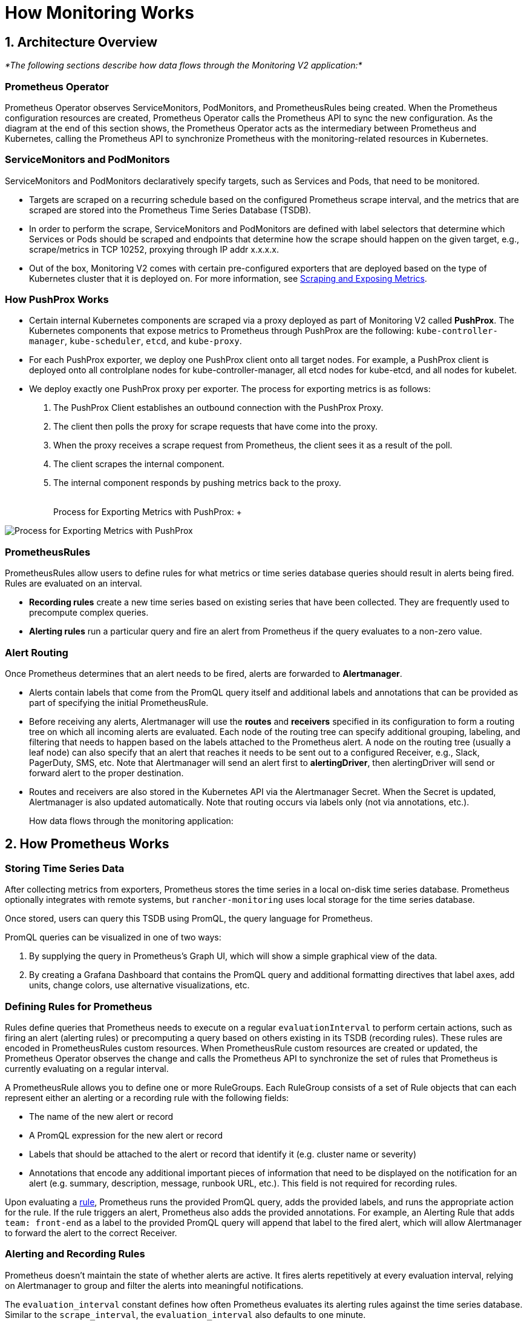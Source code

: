 = How Monitoring Works

== 1. Architecture Overview

_*The following sections describe how data flows through the Monitoring V2 application:*_

=== Prometheus Operator

Prometheus Operator observes ServiceMonitors, PodMonitors, and PrometheusRules being created. When the Prometheus configuration resources are created, Prometheus Operator calls the Prometheus API to sync the new configuration. As the diagram at the end of this section shows, the Prometheus Operator acts as the intermediary between Prometheus and Kubernetes, calling the Prometheus API to synchronize Prometheus with the monitoring-related resources in Kubernetes.

=== ServiceMonitors and PodMonitors

ServiceMonitors and PodMonitors declaratively specify targets, such as Services and Pods, that need to be monitored.

* Targets are scraped on a recurring schedule based on the configured Prometheus scrape interval, and the metrics that are scraped are stored into the Prometheus Time Series Database (TSDB).
* In order to perform the scrape, ServiceMonitors and PodMonitors are defined with label selectors that determine which Services or Pods should be scraped and endpoints that determine how the scrape should happen on the given target, e.g., scrape/metrics in TCP 10252, proxying through IP addr x.x.x.x.
* Out of the box, Monitoring V2 comes with certain pre-configured exporters that are deployed based on the type of Kubernetes cluster that it is deployed on. For more information, see <<5-scraping-and-exposing-metrics,Scraping and Exposing Metrics>>.

=== How PushProx Works

* Certain internal Kubernetes components are scraped via a proxy deployed as part of Monitoring V2 called *PushProx*. The Kubernetes components that expose metrics to Prometheus through PushProx are the following:
`kube-controller-manager`, `kube-scheduler`, `etcd`, and `kube-proxy`.
* For each PushProx exporter, we deploy one PushProx client onto all target nodes. For example, a PushProx client is deployed onto all controlplane nodes for kube-controller-manager, all etcd nodes for kube-etcd, and all nodes for kubelet.
* We deploy exactly one PushProx proxy per exporter. The process for exporting metrics is as follows:

. The PushProx Client establishes an outbound connection with the PushProx Proxy.
. The client then polls the proxy for scrape requests that have come into the proxy.
. When the proxy receives a scrape request from Prometheus, the client sees it as a result of the poll.
. The client scrapes the internal component.
. The internal component responds by pushing metrics back to the proxy.+++<figcaption>+++{blank} +
Process for Exporting Metrics with PushProx: ++++</figcaption>+++

image::/img/pushprox-process.svg[Process for Exporting Metrics with PushProx]

=== PrometheusRules

PrometheusRules allow users to define rules for what metrics or time series database queries should result in alerts being fired. Rules are evaluated on an interval.

* *Recording rules* create a new time series based on existing series that have been collected. They are frequently used to precompute complex queries.
* *Alerting rules* run a particular query and fire an alert from Prometheus if the query evaluates to a non-zero value.

=== Alert Routing

Once Prometheus determines that an alert needs to be fired, alerts are forwarded to *Alertmanager*.

* Alerts contain labels that come from the PromQL query itself and additional labels and annotations that can be provided as part of specifying the initial PrometheusRule.
* Before receiving any alerts, Alertmanager will use the *routes* and *receivers* specified in its configuration to form a routing tree on which all incoming alerts are evaluated. Each node of the routing tree can specify additional grouping, labeling, and filtering that needs to happen based on the labels attached to the Prometheus alert. A node on the routing tree (usually a leaf node) can also specify that an alert that reaches it needs to be sent out to a configured Receiver, e.g., Slack, PagerDuty, SMS, etc. Note that Alertmanager will send an alert first to *alertingDriver*, then alertingDriver will send or forward alert to the proper destination.
* Routes and receivers are also stored in the Kubernetes API via the Alertmanager Secret. When the Secret is updated, Alertmanager is also updated automatically. Note that routing occurs via labels only (not via annotations, etc.).+++<figcaption>+++How data flows through the monitoring application:+++</figcaption>+++

== 2. How Prometheus Works

=== Storing Time Series Data

After collecting metrics from exporters, Prometheus stores the time series in a local on-disk time series database. Prometheus optionally integrates with remote systems, but `rancher-monitoring` uses local storage for the time series database.

Once stored, users can query this TSDB using PromQL, the query language for Prometheus.

PromQL queries can be visualized in one of two ways:

. By supplying the query in Prometheus's Graph UI, which will show a simple graphical view of the data.
. By creating a Grafana Dashboard that contains the PromQL query and additional formatting directives that label axes, add units, change colors, use alternative visualizations, etc.

=== Defining Rules for Prometheus

Rules define queries that Prometheus needs to execute on a regular `evaluationInterval` to perform certain actions, such as firing an alert (alerting rules) or precomputing a query based on others existing in its TSDB (recording rules). These rules are encoded in PrometheusRules custom resources. When PrometheusRule custom resources are created or updated, the Prometheus Operator observes the change and calls the Prometheus API to synchronize the set of rules that Prometheus is currently evaluating on a regular interval.

A PrometheusRule allows you to define one or more RuleGroups. Each RuleGroup consists of a set of Rule objects that can each represent either an alerting or a recording rule with the following fields:

* The name of the new alert or record
* A PromQL expression for the new alert or record
* Labels that should be attached to the alert or record that identify it (e.g. cluster name or severity)
* Annotations that encode any additional important pieces of information that need to be displayed on the notification for an alert (e.g. summary, description, message, runbook URL, etc.). This field is not required for recording rules.

Upon evaluating a https://github.com/prometheus-operator/prometheus-operator/blob/main/Documentation/api.md#rule[rule], Prometheus runs the provided PromQL query, adds the provided labels, and runs the appropriate action for the rule. If the rule triggers an alert, Prometheus also adds the provided annotations. For example, an Alerting Rule that adds `team: front-end` as a label to the provided PromQL query will append that label to the fired alert, which will allow Alertmanager to forward the alert to the correct Receiver.

=== Alerting and Recording Rules

Prometheus doesn't maintain the state of whether alerts are active. It fires alerts repetitively at every evaluation interval, relying on Alertmanager to group and filter the alerts into meaningful notifications.

The `evaluation_interval` constant defines how often Prometheus evaluates its alerting rules against the time series database. Similar to the `scrape_interval`, the `evaluation_interval` also defaults to one minute.

The rules are contained in a set of rule files. Rule files include both alerting rules and recording rules, but only alerting rules result in alerts being fired after their evaluation.

For recording rules, Prometheus runs a query, then stores it as a time series. This synthetic time series is useful for storing the results of an expensive or time-consuming query so that it can be queried more quickly in the future.

Alerting rules are more commonly used. Whenever an alerting rule evaluates to a positive number, Prometheus fires an alert.

The Rule file adds labels and annotations to alerts before firing them, depending on the use case:

* Labels indicate information that identifies the alert and could affect the routing of the alert. For example, if when sending an alert about a certain container, the container ID could be used as a label.
* Annotations denote information that doesn't affect where an alert is routed, for example, a runbook or an error message.

== 3. How Alertmanager Works

The Alertmanager handles alerts sent by client applications such as the Prometheus server. It takes care of the following tasks:

* Deduplicating, grouping, and routing alerts to the correct receiver integration such as email, PagerDuty, or OpsGenie
* Silencing and inhibition of alerts
* Tracking alerts that fire over time
* Sending out the status of whether an alert is currently firing, or if it is resolved

=== Alerts Forwarded by alertingDrivers

When alertingDrivers are installed, this creates a `Service` that can be used as the receiver's URL for Teams or SMS, based on the alertingDriver's configuration. The URL in the Receiver points to the alertingDrivers; so the Alertmanager sends alert first to alertingDriver, then alertingDriver forwards or sends alert to the proper destination.

=== Routing Alerts to Receivers

Alertmanager coordinates where alerts are sent. It allows you to group alerts based on labels and fire them based on whether certain labels are matched. One top-level route accepts all alerts. From there, Alertmanager continues routing alerts to receivers based on whether they match the conditions of the next route.

While the Rancher UI forms only allow editing a routing tree that is two levels deep, you can configure more deeply nested routing structures by editing the Alertmanager Secret.

=== Configuring Multiple Receivers

By editing the forms in the Rancher UI, you can set up a Receiver resource with all the information Alertmanager needs to send alerts to your notification system.

By editing custom YAML in the Alertmanager or Receiver configuration, you can also send alerts to multiple notification systems. For more information, see the section on configuring link:../../reference-guides/monitoring-v2-configuration/receivers.adoc#configuring-multiple-receivers[Receivers.]

== 4. Monitoring V2 Specific Components

Prometheus Operator introduces a set of https://github.com/prometheus-operator/prometheus-operator#customresourcedefinitions[Custom Resource Definitions] that allow users to deploy and manage Prometheus and Alertmanager instances by creating and modifying those custom resources on a cluster.

Prometheus Operator will automatically update your Prometheus configuration based on the live state of the resources and configuration options that are edited in the Rancher UI.

=== Resources Deployed by Default

By default, a set of resources curated by the https://github.com/prometheus-operator/kube-prometheus[kube-prometheus] project are deployed onto your cluster as part of installing the Rancher Monitoring Application to set up a basic Monitoring/Alerting stack.

The resources that get deployed onto your cluster to support this solution can be found in the https://github.com/rancher/charts/tree/main/charts/rancher-monitoring[`rancher-monitoring`] Helm chart, which closely tracks the upstream https://github.com/prometheus-community/helm-charts/tree/main/charts/kube-prometheus-stack[kube-prometheus-stack] Helm chart maintained by the Prometheus community with certain changes tracked in the https://github.com/rancher/charts/blob/main/charts/rancher-monitoring/CHANGELOG.md[CHANGELOG.md].

=== Default Exporters

Monitoring V2 deploys three default exporters that provide additional metrics for Prometheus to store:

. `node-exporter`: exposes hardware and OS metrics for Linux hosts. For more information on `node-exporter`, refer to the https://prometheus.io/docs/guides/node-exporter/[upstream documentation].
. `windows-exporter`: exposes hardware and OS metrics for Windows hosts (only deployed on Windows clusters). For more information on `windows-exporter`, refer to the https://github.com/prometheus-community/windows_exporter[upstream documentation].
. `kube-state-metrics`: expose additional metrics that track the state of resources contained in the Kubernetes API (e.g., pods, workloads, etc.). For more information on `kube-state-metrics`, refer to the https://github.com/kubernetes/kube-state-metrics/tree/master/docs[upstream documentation].

ServiceMonitors and PodMonitors will scrape these exporters, as defined <<defining-what-metrics-are-scraped,here>>. Prometheus stores these metrics, and you can query the results via either Prometheus's UI or Grafana.

See the <<1-architecture-overview,architecture>> section for more information on recording rules, alerting rules, and Alertmanager.

=== Components Exposed in the Rancher UI

When the monitoring application is installed, you will be able to edit the following components in the Rancher UI:

|===
| Component | Type of Component | Purpose and Common Use Cases for Editing

| ServiceMonitor
| Custom resource
| Sets up Kubernetes Services to scrape custom metrics from. Automatically updates the scrape configuration in the Prometheus custom resource.

| PodMonitor
| Custom resource
| Sets up Kubernetes Pods to scrape custom metrics from. Automatically updates the scrape configuration in the Prometheus custom resource.

| Receiver
| Configuration block (part of Alertmanager)
| Modifies information on where to send an alert (e.g., Slack, PagerDuty, etc.) and any necessary information to send the alert (e.g., TLS certs, proxy URLs, etc.). Automatically updates the Alertmanager custom resource.

| Route
| Configuration block (part of Alertmanager)
| Modifies the routing tree that is used to filter, label, and group alerts based on labels and send them to the appropriate Receiver. Automatically updates the Alertmanager custom resource.

| PrometheusRule
| Custom resource
| Defines additional queries that need to trigger alerts or define materialized views of existing series that are within Prometheus's TSDB.  Automatically updates the Prometheus custom resource.
|===

=== PushProx

PushProx allows Prometheus to scrape metrics across a network boundary, which prevents users from having to expose metrics ports for internal Kubernetes components on each node in a Kubernetes cluster.

Since the metrics for Kubernetes components are generally exposed on the host network of nodes in the cluster, PushProx deploys a DaemonSet of clients that sit on the hostNetwork of each node and make an outbound connection to a single proxy that is sitting on the Kubernetes API. Prometheus can then be configured to proxy scrape requests through the proxy to each client, which allows it to scrape metrics from the internal Kubernetes components without requiring any inbound node ports to be open.

Refer to <<scraping-metrics-with-pushprox,Scraping Metrics with PushProx>> for more.

== 5. Scraping and Exposing Metrics

=== Defining what Metrics are Scraped

ServiceMonitors and PodMonitors define targets that are intended for Prometheus to scrape. The https://github.com/prometheus-operator/prometheus-operator/blob/master/Documentation/design.md#prometheus[Prometheus custom resource] tells Prometheus which ServiceMonitors or PodMonitors it should use to find out where to scrape metrics from.

The Prometheus Operator observes the ServiceMonitors and PodMonitors. When it observes that they are created or updated, it calls the Prometheus API to update the scrape configuration in the Prometheus custom resource and keep it in sync with the scrape configuration in the ServiceMonitors or PodMonitors. This scrape configuration tells Prometheus which endpoints to scrape metrics from and how it will label the metrics from those endpoints.

Prometheus scrapes all of the metrics defined in its scrape configuration at every `scrape_interval`, which is one minute by default.

The scrape configuration can be viewed as part of the Prometheus custom resource that is exposed in the Rancher UI.

=== How the Prometheus Operator Sets up Metrics Scraping

The Prometheus Deployment or StatefulSet scrapes metrics, and the configuration of Prometheus is controlled by the Prometheus custom resources. The Prometheus Operator watches for Prometheus and Alertmanager resources, and when they are created, the Prometheus Operator creates a Deployment or StatefulSet for Prometheus or Alertmanager with the user-defined configuration.

When the Prometheus Operator observes ServiceMonitors, PodMonitors, and PrometheusRules being created, it knows that the scrape configuration needs to be updated in Prometheus. It updates Prometheus by first updating the configuration and rules files in the volumes of Prometheus's Deployment or StatefulSet. Then it calls the Prometheus API to sync the new configuration, resulting in the Prometheus Deployment or StatefulSet to be modified in place.

=== How Kubernetes Component Metrics are Exposed

Prometheus scrapes metrics from deployments known as https://prometheus.io/docs/instrumenting/exporters/[exporters,] which export the time series data in a format that Prometheus can ingest. In Prometheus, time series consist of streams of timestamped values belonging to the same metric and the same set of labeled dimensions.

=== Scraping Metrics with PushProx

Certain internal Kubernetes components are scraped via a proxy deployed as part of Monitoring V2 called PushProx. For detailed information on PushProx, refer <<how-pushprox-works,here>> and to the above <<1-architecture-overview,architecture>> section.

=== Scraping Metrics

The following Kubernetes components are directly scraped by Prometheus:

* kubelet*
* ingress-nginx**
* coreDns/kubeDns
* kube-api-server

* You can optionally use `hardenedKubelet.enabled` to use a PushProx, but that is not the default.

** For RKE and RKE2 clusters, ingress-nginx is deployed by default and treated as an internal Kubernetes component.

=== Scraping Metrics Based on Kubernetes Distribution

Metrics are scraped differently based on the Kubernetes distribution. For help with terminology, refer <<terminology,here>>. For details, see the table below:+++<figcaption>+++How Metrics are Exposed to Prometheus+++</figcaption>+++

|===
| Kubernetes Component | RKE | RKE2 | KubeADM | K3s

| kube-controller-manager
| rkeControllerManager.enabled
| rke2ControllerManager.enabled
| kubeAdmControllerManager.enabled
| k3sServer.enabled

| kube-scheduler
| rkeScheduler.enabled
| rke2Scheduler.enabled
| kubeAdmScheduler.enabled
| k3sServer.enabled

| etcd
| rkeEtcd.enabled
| rke2Etcd.enabled
| kubeAdmEtcd.enabled
| Not available

| kube-proxy
| rkeProxy.enabled
| rke2Proxy.enabled
| kubeAdmProxy.enabled
| k3sServer.enabled

| kubelet
| Collects metrics directly exposed by kubelet
| Collects metrics directly exposed by kubelet
| Collects metrics directly exposed by kubelet
| Collects metrics directly exposed by kubelet

| ingress-nginx*
| Collects metrics directly exposed by kubelet, exposed by rkeIngressNginx.enabled
| Collects metrics directly exposed by kubelet, Exposed by rke2IngressNginx.enabled
| Not available
| Not available

| coreDns/kubeDns
| Collects metrics directly exposed by coreDns/kubeDns
| Collects metrics directly exposed by coreDns/kubeDns
| Collects metrics directly exposed by coreDns/kubeDns
| Collects metrics directly exposed by coreDns/kubeDns

| kube-api-server
| Collects metrics directly exposed by kube-api-server
| Collects metrics directly exposed by kube-api-server
| Collects metrics directly exposed by kube-appi-server
| Collects metrics directly exposed by kube-api-server
|===

* For RKE and RKE2 clusters, ingress-nginx is deployed by default and treated as an internal Kubernetes component.

=== Terminology

* *kube-scheduler:* The internal Kubernetes component that uses information in the pod spec to decide on which node to run a pod.
* *kube-controller-manager:* The internal Kubernetes component that is responsible for node management (detecting if a node fails), pod replication and endpoint creation.
* *etcd:* The internal Kubernetes component that is the distributed key/value store which Kubernetes uses for persistent storage of all cluster information.
* *kube-proxy:* The internal Kubernetes component that watches the API server for pods/services changes in order to maintain the network up to date.
* *kubelet:* The internal Kubernetes component that watches the API server for pods on a node and makes sure they are running.
* *ingress-nginx:* An Ingress controller for Kubernetes using NGINX as a reverse proxy and load balancer.
* *coreDns/kubeDns:* The internal Kubernetes component responsible for DNS.
* *kube-api-server:* The main internal Kubernetes component that is responsible for exposing APIs for the other master components.
